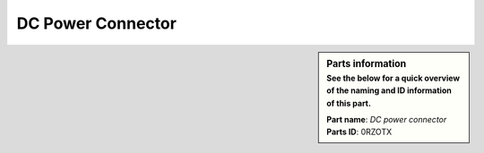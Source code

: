 DC Power Connector
******************

.. sidebar:: Parts information
  :subtitle: See the below for a quick overview of the naming and ID information of this part.

  | **Part name**: *DC power connector*
  | **Parts ID**: 0RZOTX
